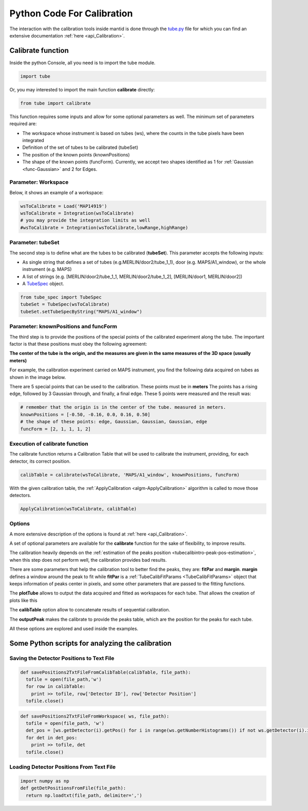 .. _Python_Code_For_Calibration:

Python Code For Calibration
===========================

The interaction with the calibration tools inside mantid is done through
the
`tube.py <https://github.com/mantidproject/mantid/blob/master/scripts/Calibration/tube.py>`__
file for which you can find an extensive documentation
:ref:`here <api_Calibration>`.

Calibrate function
------------------

Inside the python Console, all you need is to import the tube module.

.. code:: python

     import tube

Or, you may interested to import the main function **calibrate**
directly:

.. code:: python

     from tube import calibrate

This function requires some inputs and allow for some optional
parameters as well. The minimum set of parameters required are:

* The workspace whose instrument is based on tubes (ws), where the counts in the tube pixels have been integrated
* Definition of the set of tubes to be calibrated (tubeSet)
* The position of the known points (knownPositions)
* The shape of the known points (funcForm). Currently, we accept two shapes identified as 1 for :ref:`Gaussian <func-Gaussian>` and 2 for Edges.

Parameter: Workspace
####################

Below, it shows an example of a workspace:


.. code:: python

      wsToCalibrate = Load('MAP14919')
      wsToCalibrate = Integration(wsToCalibrate)
      # you may provide the integration limits as well
      #wsToCalibrate = Integration(wsToCalibrate,lowRange,highRange)

Parameter: tubeSet
##################

The second step is to define what are the tubes to be calibrated
(**tubeSet**). This parameter accepts the following inputs:

* As single string that defines a set of tubes (e.g.MERLIN/door2/tube_1_1), door (e.g. MAPS/A1_window), or the whole instrument (e.g. MAPS)
* A list of strings (e.g. [MERLIN/door2/tube_1_1, MERLIN/door2/tube_1_2], [MERLIN/door1, MERLIN/door2])
* A `TubeSpec <TubeSpec>`__ object.

.. code:: python

      from tube_spec import TubeSpec
      tubeSet = TubeSpec(wsToCalibrate)
      tubeSet.setTubeSpecByString("MAPS/A1_window")

Parameter: knownPositions and funcForm
######################################

The third step is to provide the positions of the special points of the
calibrated experiment along the tube. The important factor is that these
positions must obey the following agreement:

**The center of the tube is the origin, and the measures are given in
the same measures of the 3D space (usually meters)**

For example, the calibration experiment carried on MAPS instrument, you
find the following data acquired on tubes as shown in the image below.

.. image:: ../../images/Maps_data_on_tube_10.png
			:width: 300px

There are 5 special points that can be used to the calibration.
These points must be in **meters**
The points has a rising edge, followed by 3 Gaussian through,
and finally, a final edge. These 5 points were measured and the result was:

.. code:: python

      # remember that the origin is in the center of the tube. measured in meters.
      knownPositions = [-0.50, -0.16, 0.0, 0.16, 0.50]
      # the shape of these points: edge, Gaussian, Gaussian, Gaussian, edge
      funcForm = [2, 1, 1, 1, 2]

Execution of calibrate function
###############################

The calibrate function returns a Calibration Table that will be used to
calibrate the instrument, providing, for each detector, its correct
position.

.. code:: python

      calibTable = calibrate(wsToCalibrate, 'MAPS/A1_window', knownPositions, funcForm)


With the given calibration table, the
:ref:`ApplyCalibration  <algm-ApplyCalibration>` algorithm is called to move
those detectors.

.. code:: python

      ApplyCalibration(wsToCalibrate, calibTable)

Options
#######

A more extensive description of the options is found at :ref:`here <api_Calibration>`.

A set of optional parameters are available for the **calibrate**
function for the sake of flexibility, to improve results.

The calibration heavily depends on the :ref:`estimation of the peaks position
<tubecalibintro-peak-pos-estimation>`,
when this step does not perform well, the calibration provides bad
results.

There are some parameters that help the calibration tool to better find
the peaks, they are: **fitPar** and **margin**. **margin** defines a
window around the peak to fit while **fitPar** is a
:ref:`TubeCalibFitParams <TubeCalibFitParams>` object that keeps
information of peaks center in pixels, and some other parameters that
are passed to the fitting functions.

The **plotTube** allows to output the data acquired and fitted as
workspaces for each tube. That allows the creation of plots like this

.. image:: ../../images/Maps_data_on_tube_10.png
			:width: 300px


The **calibTable** option allow to concatenate results of sequential
calibration.

The **outputPeak** makes the calibrate to provide the peaks table, which
are the position for the peaks for each tube.

All these options are explored and used inside the examples.


Some Python scripts for analyzing the calibration
-------------------------------------------------

Saving the Detector Positions to Text File
##########################################

.. code:: python

    def savePositions2TxtFileFromCalibTable(calibTable, file_path):
      tofile = open(file_path,'w')
      for row in calibTable:
        print >> tofile, row['Detector ID'], row['Detector Position']
      tofile.close()


.. code:: python

    def savePositions2TxtFileFromWorkspace( ws, file_path):
      tofile = open(file_path, 'w')
      det_pos = [ws.getDetector(i).getPos() for i in range(ws.getNumberHistograms()) if not ws.getDetector(i).isMonitor()]
      for det in det_pos:
        print >> tofile, det
      tofile.close()


Loading Detector Positions From Text File
#########################################

.. code:: python

    import numpy as np
    def getDetPositionsFromFile(file_path):
      return np.loadtxt(file_path, delimiter=',')


.. categories:: Calibration
